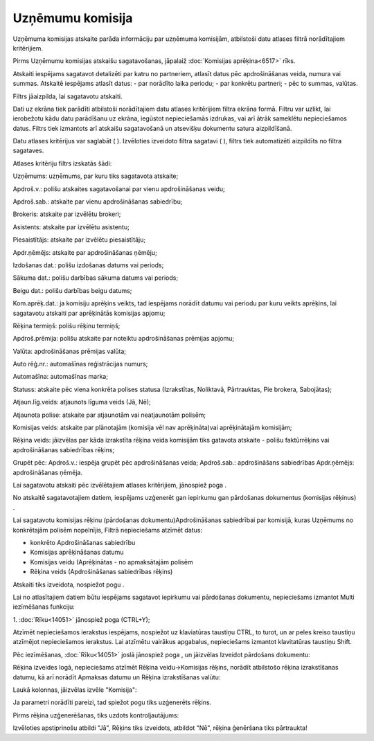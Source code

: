 .. 6524 Uzņēmumu komisija********************* 
Uzņēmuma komisijas atskaite parāda informāciju par uzņēmuma komisijām,
atbilstoši datu atlases filtrā norādītajiem kritērijiem.

|images_ozols/24545.gif| Pirms Uzņēmumu komisijas atskaišu
sagatavošanas, jāpalaiž :doc:`Komisijas aprēķina<6517>` rīks.



Atskaiti iespējams sagatavot detalizēti par katru no partneriem,
atlasīt datus pēc apdrošināšanas veida, numura vai summas. Atskaitē
iespējams atlasīt datus:
- par norādīto laika periodu;
- par konkrētu partneri;
- pēc to summas, valūtas.


Filtrs jāaizpilda, lai sagatavotu atskaiti.

Dati uz ekrāna tiek parādīti atbilstoši norādītajiem datu atlases
kritērijiem filtra ekrāna formā. Filtru var uzlikt, lai ierobežotu
kādu datu parādīšanu uz ekrāna, iegūstot nepieciešamās izdrukas, vai
arī ātrāk sameklētu nepieciešamos datus. Filtrs tiek izmantots arī
atskaišu sagatavošanā un atsevišķu dokumentu satura aizpildīšanā.

Datu atlases kritērijus var saglabāt ( |images_ozols/24938.png| ).
Izvēloties izveidoto filtra sagatavi ( |images_ozols/24943.png| ),
filtrs tiek automatizēti aizpildīts no filtra sagataves.

Atlases kritēriju filtrs izskatās šādi:



|images_ozols/25910.png|



Uzņēmums: uzņēmums, par kuru tiks sagatavota atskaite;

Apdroš.v.: polišu atskaites sagatavošanai par vienu apdrošināšanas
veidu;

Apdroš.sab.: atskaite par vienu apdrošināšanas sabiedrību;

Brokeris: atskaite par izvēlētu brokeri;

Asistents: atskaite par izvēlētu asistentu;

Piesaistītājs: atskaite par izvēlētu piesaistītāju;

Apdr.ņēmējs: atskaite par apdrošināšanas ņēmēju;

Izdošanas dat.: polišu izdošanas datums vai periods;

Sākuma dat.: polišu darbības sākuma datums vai periods;

Beigu dat.: polišu darbības beigu datums;

Kom.aprēķ.dat.: ja komisiju aprēķins veikts, tad iespējams norādīt
datumu vai periodu par kuru veikts aprēķins, lai sagatavotu atskaiti
par aprēķinātās komisijas apjomu;

Rēķina termiņš: polišu rēķinu termiņš;

Apdroš.prēmija: polišu atskaite par noteiktu apdrošināšanas prēmijas
apjomu;

Valūta: apdrošināšanas prēmijas valūta;

Auto rēģ.nr.: automašīnas reģistrācijas numurs;

Automašīna: automašīnas marka;

Statuss: atskaite pēc viena konkrēta polises statusa (Izrakstītas,
Noliktavā, Pārtrauktas, Pie brokera, Sabojātas);

Atjaun.līg.veids: atjaunots līguma veids (Jā, Nē);

Atjaunota polise: atskaite par atjaunotām vai neatjaunotām polisēm;

Komisijas veids: atskaite par plānotajām (komisija vēl nav
aprēķināta)vai aprēķinātajām komisijām;

Rēķina veids: jāizvēlas par kāda izrakstīta rēķina veida komisijām
tiks gatavota atskaite - polišu faktūrrēķins vai apdrošināšanas
sabiedrības rēķins;

Grupēt pēc: Apdroš.v.: iespēja grupēt pēc apdrošināšanas veida;
Apdroš.sab.: apdrošināšans sabiedrības Apdr.ņēmējs: apdrošināšanas
ņēmēja.

Lai sagatavotu atskaiti pēc izvēlētajiem atlases kritērijiem,
jānospiež poga |images_ozols/25619.png| .



|images_ozols/24545.gif| No atskaitē sagatavotajiem datiem, iespējams
uzģenerēt gan iepirkumu gan pārdošanas dokumentus (komisijas rēķinus)
.



Lai sagatavotu komisijas rēķinu (pārdošanas dokumentu)Apdrošināšanas
sabiedrībai par komisijā, kuras Uzņēmums no konkrētajām polisēm
nopelnījis, Filtrā nepieciešams atzīmēt datus:


+ konkrēto Apdrošināšanas sabiedrību
+ Komisijas aprēķināšanas datumu
+ Komisijas veidu (Aprēķinātas - no apmaksātajām polisēm
+ Rēķina veids (Apdrošināšanas sabiedrības rēķins)


|images_ozols/25902.png|



Atskaiti tiks izveidota, nospiežot pogu |images_ozols/25619.png| .



Lai no atlasītajiem datiem būtu iespējams sagatavot iepirkumu vai
pārdošanas dokumentu, nepieciešams izmantot Multi iezīmēšanas
funkciju:

1. :doc:`Rīku<14051>` jānospiež poga |images_ozols/25903.png|
(CTRL+Y);



Atzīmēt nepieciešamos ierakstus iespējams, nospiežot uz klaviatūras
taustiņu CTRL, to turot, un ar peles kreiso taustiņu atzīmējot
nepieciešamos ierakstus. Lai atzīmētu vairākus apgabalus, nepieciešams
izmantot klavitatūras taustiņu Shift.



|images_ozols/25904.png|



Pēc iezīmēšanas, :doc:`Rīku<14051>` joslā jānospiež poga
|images_ozols/25814.png| , un jāizvēlas Izveidot pārdošans dokumentu:



|images_ozols/25905.png|



Rēķina izveides logā, nepieciešams atzīmēt Rēķina veidu->Komisijas
rēķins, norādīt atbilstošo rēķina izrakstīšanas datumu, kā arī norādīt
Apmaksas datumu un Rēķina izrakstīšanas valūtu:



|images_ozols/25906.png|



Laukā kolonnas, jāizvēlas izvēle "Komisija":



|images_ozols/25907.png|



Ja parametri norādīti pareizi, tad spiežot pogu
|images_ozols/25908.png| tiks uzģenerēts rēķins.



Pirms rēķina uzģenerēšanas, tiks uzdots kontroljautājums:



|images_ozols/25909.png|



Izvēloties apstiprinošu atbildi "Jā", Rēķins tiks izveidots, atbildot
"Nē", rēķina ģenēršana tiks pārtraukta!

.. |images_ozols/24545.gif| image:: images_ozols/24545.gif
       :scale: 100%

.. |images_ozols/24938.png| image:: images_ozols/24938.png
       :scale: 100%

.. |images_ozols/24943.png| image:: images_ozols/24943.png
       :scale: 100%

.. |images_ozols/25910.png| image:: images_ozols/25910.png
       :scale: 100%

.. |images_ozols/25619.png| image:: images_ozols/25619.png
       :scale: 100%

.. |images_ozols/24545.gif| image:: images_ozols/24545.gif
       :scale: 100%

.. |images_ozols/25902.png| image:: images_ozols/25902.png
       :scale: 100%

.. |images_ozols/25619.png| image:: images_ozols/25619.png
       :scale: 100%

.. |images_ozols/25903.png| image:: images_ozols/25903.png
       :scale: 100%

.. |images_ozols/25904.png| image:: images_ozols/25904.png
       :scale: 100%

.. |images_ozols/25814.png| image:: images_ozols/25814.png
       :scale: 100%

.. |images_ozols/25905.png| image:: images_ozols/25905.png
       :scale: 100%

.. |images_ozols/25906.png| image:: images_ozols/25906.png
       :scale: 100%

.. |images_ozols/25907.png| image:: images_ozols/25907.png
       :scale: 100%

.. |images_ozols/25908.png| image:: images_ozols/25908.png
       :scale: 100%

.. |images_ozols/25909.png| image:: images_ozols/25909.png
       :scale: 100%

 